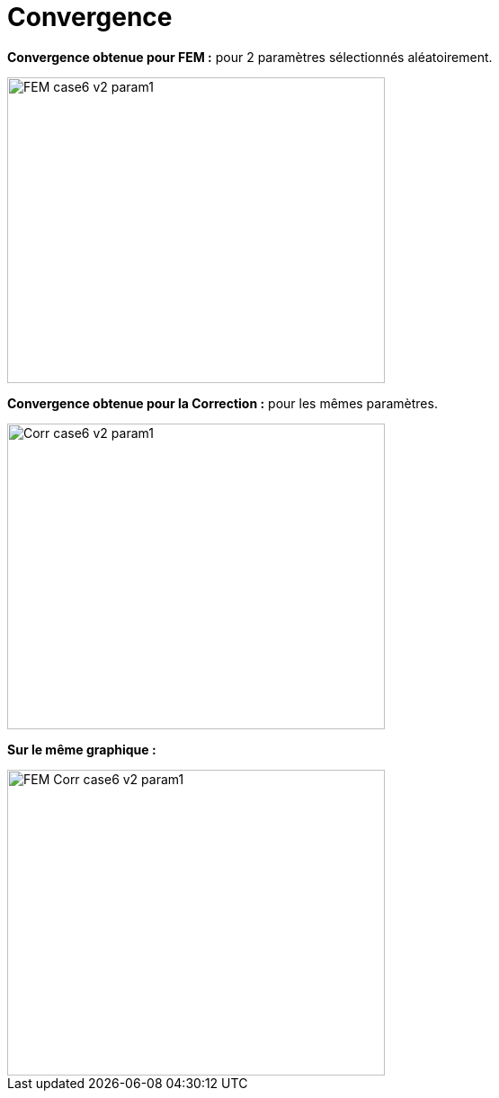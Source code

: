 # Convergence
:cvg_dir: cvg/

**Convergence obtenue pour FEM :** pour 2 paramètres sélectionnés aléatoirement.

image::{cvg_dir}FEM_case6_v2_param1.png[width=420.0,height=340.0]

**Convergence obtenue pour la Correction :** pour les mêmes paramètres.

image::{cvg_dir}Corr_case6_v2_param1.png[width=420.0,height=340.0]

**Sur le même graphique :** 

image::{cvg_dir}FEM-Corr_case6_v2_param1.png[width=420.0,height=340.0]